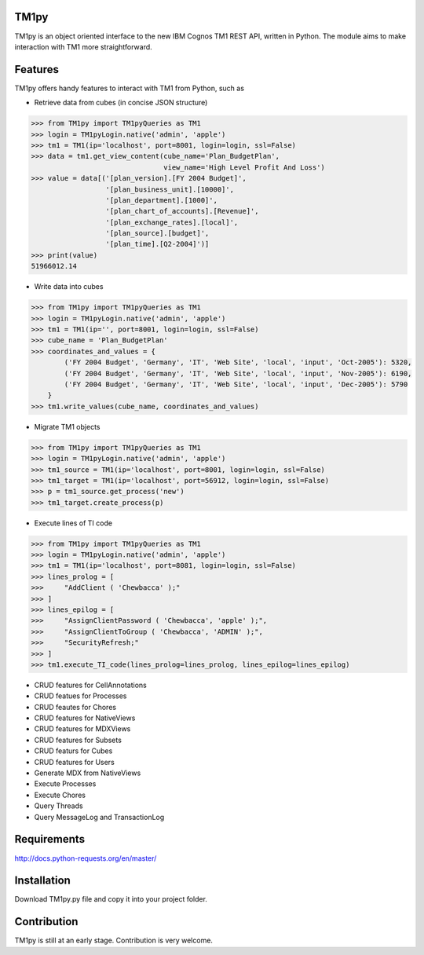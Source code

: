 TM1py
=======================
TM1py is an object oriented interface to the new IBM Cognos TM1 REST API, written in Python.
The module aims to make interaction with TM1 more straightforward.


Features
=======================
TM1py offers handy features to interact with TM1 from Python, such as

- Retrieve data from cubes (in concise JSON structure)

.. code-block:: python

    >>> from TM1py import TM1pyQueries as TM1
    >>> login = TM1pyLogin.native('admin', 'apple')
    >>> tm1 = TM1(ip='localhost', port=8001, login=login, ssl=False)
    >>> data = tm1.get_view_content(cube_name='Plan_BudgetPlan', 
                                    view_name='High Level Profit And Loss')
    >>> value = data[('[plan_version].[FY 2004 Budget]',
                      '[plan_business_unit].[10000]',
                      '[plan_department].[1000]',
                      '[plan_chart_of_accounts].[Revenue]',
                      '[plan_exchange_rates].[local]',
                      '[plan_source].[budget]',
                      '[plan_time].[Q2-2004]')]
    >>> print(value)
    51966012.14

- Write data into cubes

.. code-block:: python

    >>> from TM1py import TM1pyQueries as TM1
    >>> login = TM1pyLogin.native('admin', 'apple')
    >>> tm1 = TM1(ip='', port=8001, login=login, ssl=False)
    >>> cube_name = 'Plan_BudgetPlan'
    >>> coordinates_and_values = {
            ('FY 2004 Budget', 'Germany', 'IT', 'Web Site', 'local', 'input', 'Oct-2005'): 5320,
            ('FY 2004 Budget', 'Germany', 'IT', 'Web Site', 'local', 'input', 'Nov-2005'): 6190,
            ('FY 2004 Budget', 'Germany', 'IT', 'Web Site', 'local', 'input', 'Dec-2005'): 5790
        }
    >>> tm1.write_values(cube_name, coordinates_and_values)

- Migrate TM1 objects

.. code-block:: python

    >>> from TM1py import TM1pyQueries as TM1
    >>> login = TM1pyLogin.native('admin', 'apple')
    >>> tm1_source = TM1(ip='localhost', port=8001, login=login, ssl=False)
    >>> tm1_target = TM1(ip='localhost', port=56912, login=login, ssl=False)
    >>> p = tm1_source.get_process('new')
    >>> tm1_target.create_process(p)

- Execute lines of TI code

.. code-block:: python

    >>> from TM1py import TM1pyQueries as TM1
    >>> login = TM1pyLogin.native('admin', 'apple')
    >>> tm1 = TM1(ip='localhost', port=8081, login=login, ssl=False)
    >>> lines_prolog = [
    >>>     "AddClient ( 'Chewbacca' );"
    >>> ]
    >>> lines_epilog = [
    >>>     "AssignClientPassword ( 'Chewbacca', 'apple' );",
    >>>     "AssignClientToGroup ( 'Chewbacca', 'ADMIN' );",
    >>>     "SecurityRefresh;"
    >>> ]
    >>> tm1.execute_TI_code(lines_prolog=lines_prolog, lines_epilog=lines_epilog)

- CRUD features for CellAnnotations
- CRUD featues for Processes
- CRUD feautes for Chores
- CRUD features for NativeViews
- CRUD features for MDXViews
- CRUD features for Subsets
- CRUD featurs for Cubes
- CRUD features for Users
- Generate MDX from NativeViews
- Execute Processes
- Execute Chores
- Query Threads
- Query MessageLog and TransactionLog


Requirements
=======================
http://docs.python-requests.org/en/master/

Installation
=======================
Download TM1py.py file and copy it into your project folder.

Contribution
=======================
TM1py is still at an early stage. Contribution is very welcome. 

